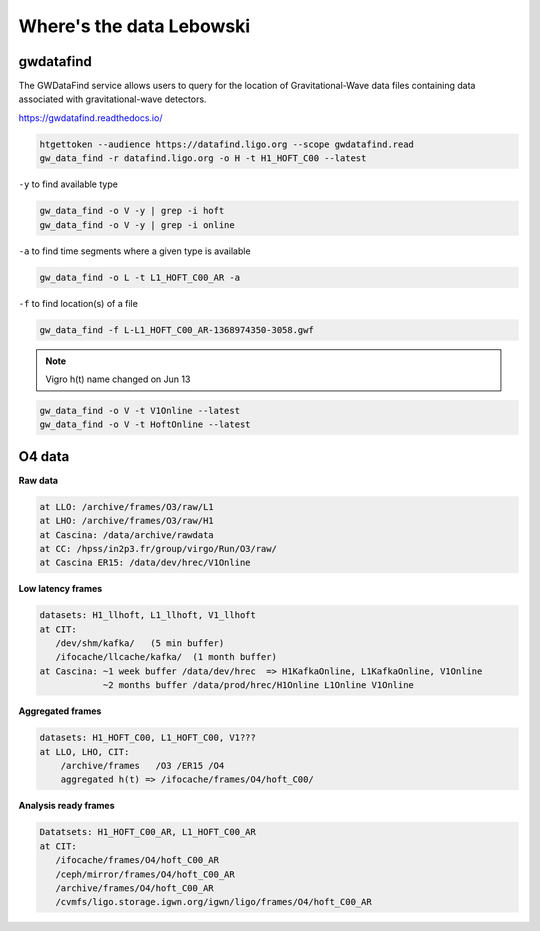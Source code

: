 Where's the data Lebowski
========================

.. _data:

gwdatafind
----------

The GWDataFind service allows users to query for the location of Gravitational-Wave data files containing data associated with gravitational-wave detectors.

https://gwdatafind.readthedocs.io/

.. code-block:: console

   htgettoken --audience https://datafind.ligo.org --scope gwdatafind.read
   gw_data_find -r datafind.ligo.org -o H -t H1_HOFT_C00 --latest

``-y`` to find available type

.. code-block:: console

   gw_data_find -o V -y | grep -i hoft
   gw_data_find -o V -y | grep -i online


``-a`` to find time segments where a given type is available

.. code-block:: console

   gw_data_find -o L -t L1_HOFT_C00_AR -a


``-f`` to find location(s) of a file

.. code-block:: console

   gw_data_find -f L-L1_HOFT_C00_AR-1368974350-3058.gwf

.. note::

   Vigro h(t) name changed on Jun 13

.. code-block:: console

   gw_data_find -o V -t V1Online --latest
   gw_data_find -o V -t HoftOnline --latest



O4 data
------------------

**Raw data**

.. code-block:: console

   at LLO: /archive/frames/O3/raw/L1
   at LHO: /archive/frames/O3/raw/H1
   at Cascina: /data/archive/rawdata 
   at CC: /hpss/in2p3.fr/group/virgo/Run/O3/raw/
   at Cascina ER15: /data/dev/hrec/V1Online


**Low latency frames**

.. code-block:: console

   datasets: H1_llhoft, L1_llhoft, V1_llhoft
   at CIT:
      /dev/shm/kafka/   (5 min buffer)
      /ifocache/llcache/kafka/  (1 month buffer)
   at Cascina: ~1 week buffer /data/dev/hrec  => H1KafkaOnline, L1KafkaOnline, V1Online
               ~2 months buffer /data/prod/hrec/H1Online L1Online V1Online


**Aggregated frames**

.. code-block:: console

   datasets: H1_HOFT_C00, L1_HOFT_C00, V1???
   at LLO, LHO, CIT:
       /archive/frames   /O3 /ER15 /O4
       aggregated h(t) => /ifocache/frames/O4/hoft_C00/


**Analysis ready frames**

.. code-block:: console

   Datatsets: H1_HOFT_C00_AR, L1_HOFT_C00_AR
   at CIT: 
      /ifocache/frames/O4/hoft_C00_AR
      /ceph/mirror/frames/O4/hoft_C00_AR
      /archive/frames/O4/hoft_C00_AR
      /cvmfs/ligo.storage.igwn.org/igwn/ligo/frames/O4/hoft_C00_AR
   
